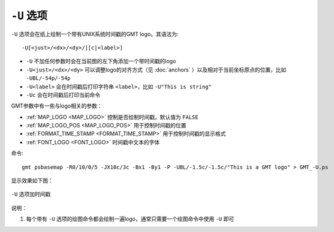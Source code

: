 ``-U`` 选项
===========

``-U`` 选项会在纸上绘制一个带有UNIX系统时间戳的GMT logo。其语法为::

    -U[<just>/<dx>/<dy>/][c|<label>]

- ``-U`` 不加任何参数时会在当前图的左下角添加一个带时间戳的logo
- ``-U<just>/<dx>/<dy>`` 可以调整logo的对齐方式（见 :doc:`anchors` ）以及相对于当前坐标原点的位置，比如 ``-UBL/-54p/-54p``
- ``-U<label>`` 会在时间戳后打印字符串 ``<label>``，比如 ``-U"This is string"``
- ``-Uc`` 会在时间戳后打印当前命令

GMT参数中有一些与logo相关的参数：

- :ref:`MAP_LOGO <MAP_LOGO>` 控制是否绘制时间戳，默认值为 ``FALSE``
- :ref:`MAP_LOGO_POS <MAP_LOGO_POS>` 用于控制时间戳的位置
- :ref:`FORMAT_TIME_STAMP <FORMAT_TIME_STAMP>` 用于控制时间戳的显示格式
- :ref:`FONT_LOGO <FONT_LOGO>` 时间戳中文本的字体

命令::

    gmt psbasemap -R0/10/0/5 -JX10c/3c -Bx1 -By1 -P -UBL/-1.5c/-1.5c/"This is a GMT logo" > GMT_-U.ps

显示效果如下图：

.. _U_option:

.. figure:: /images/GMT_-U.*
   :width: 500px
   :align: center

   ``-U`` 选项加时间戳

说明：

#. 每个带有 ``-U`` 选项的绘图命令都会绘制一遍logo，通常只需要一个绘图命令中使用 ``-U`` 即可
